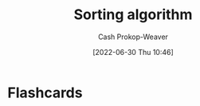 :PROPERTIES:
:ID:       093fae33-1843-4271-b7cd-336553b9aac9
:LAST_MODIFIED: [2023-09-05 Tue 20:15]
:END:
#+title: Sorting algorithm
#+hugo_custom_front_matter: :slug "093fae33-1843-4271-b7cd-336553b9aac9"
#+author: Cash Prokop-Weaver
#+date: [2022-06-30 Thu 10:46]
#+filetags: :concept:
* Flashcards
:PROPERTIES:
:ANKI_DECK: Default
:END:
